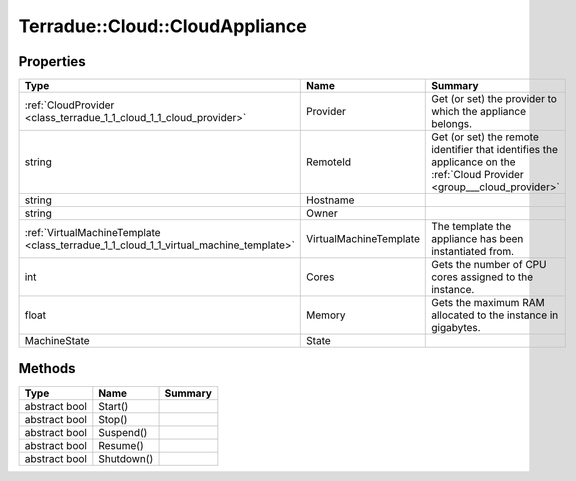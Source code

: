 .. _class_terradue_1_1_cloud_1_1_cloud_appliance:

Terradue::Cloud::CloudAppliance
-------------------------------



.. uml::

  !include includes/skins.iuml
  skinparam backgroundColor #FFFFFF
  skinparam componentStyle uml2
  !include source/classes/class_terradue_1_1_cloud_1_1_cloud_appliance.iuml



Properties
^^^^^^^^^^

.. cssclass:: propertiestable

+---------------------------------------------------------------------------------------+------------------------+--------------------------------------------------------------------------------------------------------------------------+
| Type                                                                                  | Name                   | Summary                                                                                                                  |
+=======================================================================================+========================+==========================================================================================================================+
| :ref:`CloudProvider <class_terradue_1_1_cloud_1_1_cloud_provider>`                    | Provider               | Get (or set) the provider to which the appliance belongs.                                                                |
+---------------------------------------------------------------------------------------+------------------------+--------------------------------------------------------------------------------------------------------------------------+
| string                                                                                | RemoteId               | Get (or set) the remote identifier that identifies the applicance on the :ref:`Cloud Provider <group___cloud_provider>`  |
+---------------------------------------------------------------------------------------+------------------------+--------------------------------------------------------------------------------------------------------------------------+
| string                                                                                | Hostname               |                                                                                                                          |
+---------------------------------------------------------------------------------------+------------------------+--------------------------------------------------------------------------------------------------------------------------+
| string                                                                                | Owner                  |                                                                                                                          |
+---------------------------------------------------------------------------------------+------------------------+--------------------------------------------------------------------------------------------------------------------------+
| :ref:`VirtualMachineTemplate <class_terradue_1_1_cloud_1_1_virtual_machine_template>` | VirtualMachineTemplate | The template the appliance has been instantiated from.                                                                   |
+---------------------------------------------------------------------------------------+------------------------+--------------------------------------------------------------------------------------------------------------------------+
| int                                                                                   | Cores                  | Gets the number of CPU cores assigned to the instance.                                                                   |
+---------------------------------------------------------------------------------------+------------------------+--------------------------------------------------------------------------------------------------------------------------+
| float                                                                                 | Memory                 | Gets the maximum RAM allocated to the instance in gigabytes.                                                             |
+---------------------------------------------------------------------------------------+------------------------+--------------------------------------------------------------------------------------------------------------------------+
| MachineState                                                                          | State                  |                                                                                                                          |
+---------------------------------------------------------------------------------------+------------------------+--------------------------------------------------------------------------------------------------------------------------+

Methods
^^^^^^^

.. cssclass:: propertiestable

============= ========== =======
Type          Name       Summary
============= ========== =======
abstract bool Start()    
abstract bool Stop()     
abstract bool Suspend()  
abstract bool Resume()   
abstract bool Shutdown() 
============= ========== =======

